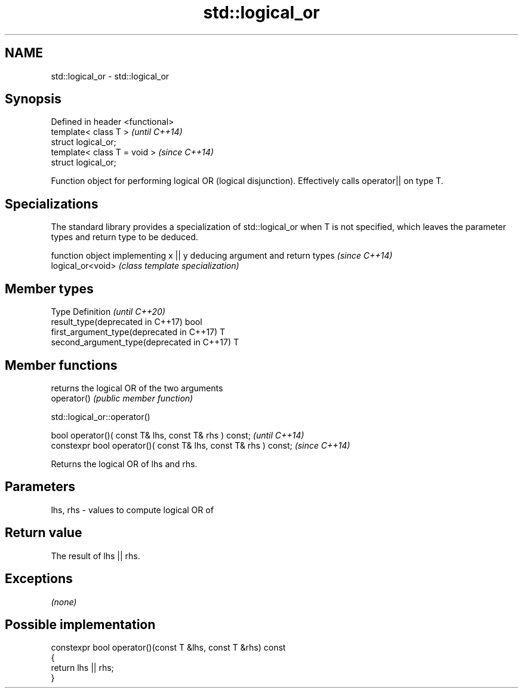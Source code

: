 .TH std::logical_or 3 "2020.03.24" "http://cppreference.com" "C++ Standard Libary"
.SH NAME
std::logical_or \- std::logical_or

.SH Synopsis

  Defined in header <functional>
  template< class T >             \fI(until C++14)\fP
  struct logical_or;
  template< class T = void >      \fI(since C++14)\fP
  struct logical_or;

  Function object for performing logical OR (logical disjunction). Effectively calls operator|| on type T.

.SH Specializations


  The standard library provides a specialization of std::logical_or when T is not specified, which leaves the parameter types and return type to be deduced.

                   function object implementing x || y deducing argument and return types                                                                    \fI(since C++14)\fP
  logical_or<void> \fI(class template specialization)\fP




.SH Member types


  Type                                      Definition \fI(until C++20)\fP
  result_type(deprecated in C++17)          bool
  first_argument_type(deprecated in C++17)  T
  second_argument_type(deprecated in C++17) T



.SH Member functions


             returns the logical OR of the two arguments
  operator() \fI(public member function)\fP


   std::logical_or::operator()


  bool operator()( const T& lhs, const T& rhs ) const;            \fI(until C++14)\fP
  constexpr bool operator()( const T& lhs, const T& rhs ) const;  \fI(since C++14)\fP

  Returns the logical OR of lhs and rhs.

.SH Parameters


  lhs, rhs - values to compute logical OR of


.SH Return value

  The result of lhs || rhs.

.SH Exceptions

  \fI(none)\fP

.SH Possible implementation



    constexpr bool operator()(const T &lhs, const T &rhs) const
    {
        return lhs || rhs;
    }





